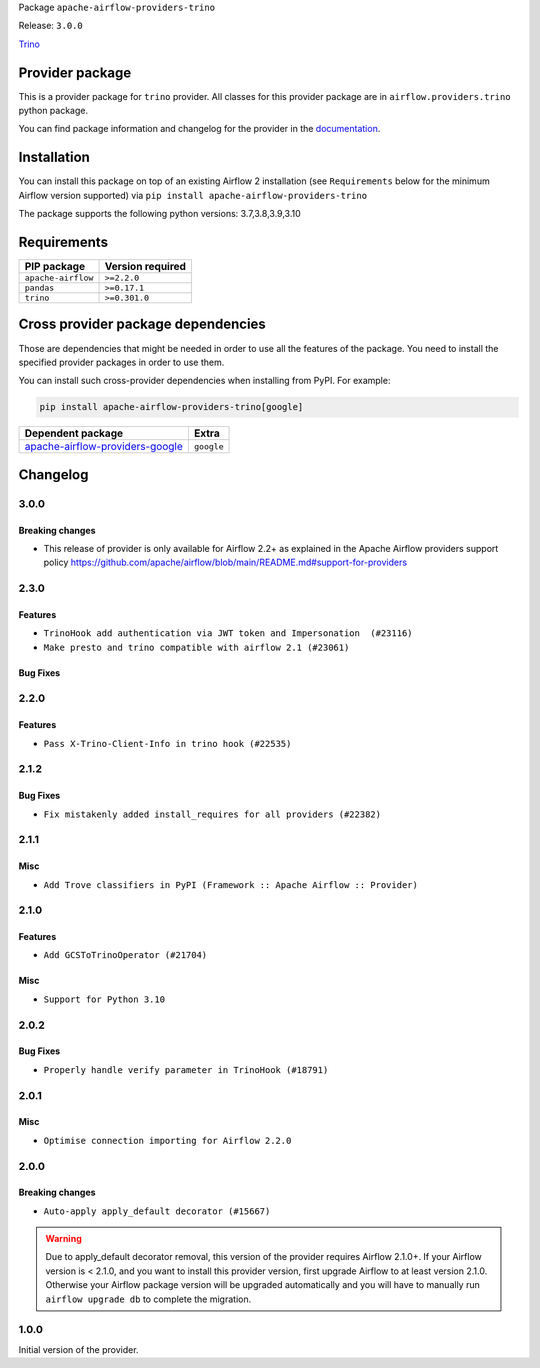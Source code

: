 
.. Licensed to the Apache Software Foundation (ASF) under one
   or more contributor license agreements.  See the NOTICE file
   distributed with this work for additional information
   regarding copyright ownership.  The ASF licenses this file
   to you under the Apache License, Version 2.0 (the
   "License"); you may not use this file except in compliance
   with the License.  You may obtain a copy of the License at

..   http://www.apache.org/licenses/LICENSE-2.0

.. Unless required by applicable law or agreed to in writing,
   software distributed under the License is distributed on an
   "AS IS" BASIS, WITHOUT WARRANTIES OR CONDITIONS OF ANY
   KIND, either express or implied.  See the License for the
   specific language governing permissions and limitations
   under the License.


Package ``apache-airflow-providers-trino``

Release: ``3.0.0``


`Trino <https://trino.io/>`__


Provider package
----------------

This is a provider package for ``trino`` provider. All classes for this provider package
are in ``airflow.providers.trino`` python package.

You can find package information and changelog for the provider
in the `documentation <https://airflow.apache.org/docs/apache-airflow-providers-trino/3.0.0/>`_.


Installation
------------

You can install this package on top of an existing Airflow 2 installation (see ``Requirements`` below
for the minimum Airflow version supported) via
``pip install apache-airflow-providers-trino``

The package supports the following python versions: 3.7,3.8,3.9,3.10

Requirements
------------

==================  ==================
PIP package         Version required
==================  ==================
``apache-airflow``  ``>=2.2.0``
``pandas``          ``>=0.17.1``
``trino``           ``>=0.301.0``
==================  ==================

Cross provider package dependencies
-----------------------------------

Those are dependencies that might be needed in order to use all the features of the package.
You need to install the specified provider packages in order to use them.

You can install such cross-provider dependencies when installing from PyPI. For example:

.. code-block:: bash

    pip install apache-airflow-providers-trino[google]


====================================================================================================  ==========
Dependent package                                                                                     Extra
====================================================================================================  ==========
`apache-airflow-providers-google <https://airflow.apache.org/docs/apache-airflow-providers-google>`_  ``google``
====================================================================================================  ==========

 .. Licensed to the Apache Software Foundation (ASF) under one
    or more contributor license agreements.  See the NOTICE file
    distributed with this work for additional information
    regarding copyright ownership.  The ASF licenses this file
    to you under the Apache License, Version 2.0 (the
    "License"); you may not use this file except in compliance
    with the License.  You may obtain a copy of the License at

 ..   http://www.apache.org/licenses/LICENSE-2.0

 .. Unless required by applicable law or agreed to in writing,
    software distributed under the License is distributed on an
    "AS IS" BASIS, WITHOUT WARRANTIES OR CONDITIONS OF ANY
    KIND, either express or implied.  See the License for the
    specific language governing permissions and limitations
    under the License.


.. NOTE TO CONTRIBUTORS:
   Please, only add notes to the Changelog just below the "Changelog" header when there are some breaking changes
   and you want to add an explanation to the users on how they are supposed to deal with them.
   The changelog is updated and maintained semi-automatically by release manager.

Changelog
---------

3.0.0
.....

Breaking changes
~~~~~~~~~~~~~~~~

* This release of provider is only available for Airflow 2.2+ as explained in the Apache Airflow
  providers support policy https://github.com/apache/airflow/blob/main/README.md#support-for-providers

.. Below changes are excluded from the changelog. Move them to
   appropriate section above if needed. Do not delete the lines(!):
   * ``AIP-47 | Migrate Trino example DAGs to new design (#24118)``
   * ``Add explanatory note for contributors about updating Changelog (#24229)``
   * ``Prepare docs for May 2022 provider's release (#24231)``
   * ``Update package description to remove double min-airflow specification (#24292)``

2.3.0
.....

Features
~~~~~~~~

* ``TrinoHook add authentication via JWT token and Impersonation  (#23116)``
* ``Make presto and trino compatible with airflow 2.1 (#23061)``

Bug Fixes
~~~~~~~~~


.. Below changes are excluded from the changelog. Move them to
   appropriate section above if needed. Do not delete the lines(!):
   * ``Use new Breese for building, pulling and verifying the images. (#23104)``
   * ``Fix new MyPy errors in main (#22884)``

2.2.0
.....

Features
~~~~~~~~

* ``Pass X-Trino-Client-Info in trino hook (#22535)``

2.1.2
.....

Bug Fixes
~~~~~~~~~

* ``Fix mistakenly added install_requires for all providers (#22382)``

2.1.1
.....

Misc
~~~~

* ``Add Trove classifiers in PyPI (Framework :: Apache Airflow :: Provider)``

2.1.0
.....

Features
~~~~~~~~

* ``Add GCSToTrinoOperator (#21704)``

Misc
~~~~

* ``Support for Python 3.10``

.. Below changes are excluded from the changelog. Move them to
   appropriate section above if needed. Do not delete the lines(!):
   * ``Fixed changelog for January 2022 (delayed) provider's release (#21439)``
   * ``Fix K8S changelog to be PyPI-compatible (#20614)``
   * ``Fix mypy providers (#20190)``
   * ``Add documentation for January 2021 providers release (#21257)``
   * ``Replaced hql references to sql in TrinoHook and PrestoHook (#21630)``
   * ``Pass Trino hook params to DbApiHook (#21479)``
   * ``Remove ':type' lines now sphinx-autoapi supports typehints (#20951)``
   * ``Update documentation for provider December 2021 release (#20523)``

2.0.2
.....

Bug Fixes
~~~~~~~~~

* ``Properly handle verify parameter in TrinoHook (#18791)``

.. Below changes are excluded from the changelog. Move them to
   appropriate section above if needed. Do not delete the lines(!):

2.0.1
.....

Misc
~~~~

* ``Optimise connection importing for Airflow 2.2.0``


.. Below changes are excluded from the changelog. Move them to
   appropriate section above if needed. Do not delete the lines(!):
   * ``Update description about the new ''connection-types'' provider meta-data (#17767)``
   * ``Import Hooks lazily individually in providers manager (#17682)``
   * ``Prepares docs for Rc2 release of July providers (#17116)``
   * ``Prepare documentation for July release of providers. (#17015)``
   * ``Removes pylint from our toolchain (#16682)``

2.0.0
.....

Breaking changes
~~~~~~~~~~~~~~~~

* ``Auto-apply apply_default decorator (#15667)``

.. warning:: Due to apply_default decorator removal, this version of the provider requires Airflow 2.1.0+.
   If your Airflow version is < 2.1.0, and you want to install this provider version, first upgrade
   Airflow to at least version 2.1.0. Otherwise your Airflow package version will be upgraded
   automatically and you will have to manually run ``airflow upgrade db`` to complete the migration.

.. Below changes are excluded from the changelog. Move them to
   appropriate section above if needed. Do not delete the lines(!):
   * ``Updated documentation for June 2021 provider release (#16294)``
   * ``More documentation update for June providers release (#16405)``
   * ``Synchronizes updated changelog after buggfix release (#16464)``

1.0.0
.....

Initial version of the provider.
